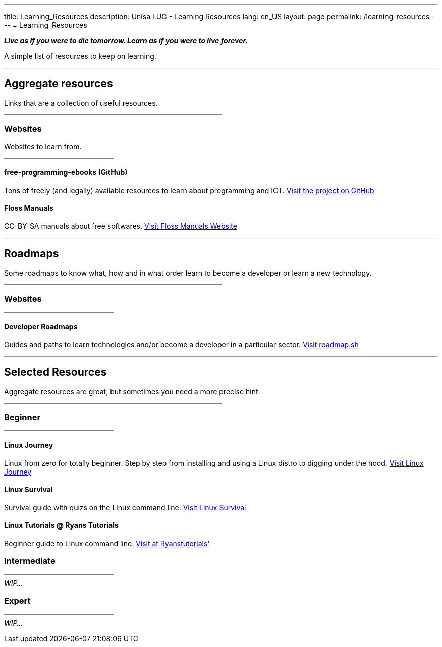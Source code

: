 ---
:page-liquid:
title: Learning_Resources
description: Unisa LUG - Learning Resources
lang: en_US
layout: page
permalink: /learning-resources
---
= Learning_Resources

**_Live as if you were to die tomorrow. Learn as if you were to live forever._**

A simple list of resources to keep on learning.

---

== Aggregate resources
Links that are a collection of useful resources.
+++
<hr style="border: 0.5px solid grey; width:50%; margin-left: 0;">
+++

=== Websites
Websites to learn from.
+++
<hr style="border: 0.5px solid grey; width:25%; margin-left: 0;">
+++

==== free-programming-ebooks (GitHub)
Tons of freely (and legally) available resources to learn about programming and ICT.
https://ebookfoundation.github.io/[Visit the project on GitHub]

==== Floss Manuals
CC-BY-SA manuals about free softwares.
https://flossmanuals.net/[Visit Floss Manuals Website]

---

== Roadmaps
Some roadmaps to know what, how and in what order learn to become a developer or learn a new technology.
+++
<hr style="border: 0.5px solid grey; width:50%; margin-left: 0;">
+++

=== Websites
+++
<hr style="border: 0.5px solid grey; width:25%; margin-left: 0;">
+++

==== Developer Roadmaps
Guides and paths to learn technologies and/or become a developer in a particular sector.
https://roadmap.sh/[Visit roadmap.sh]

---

== Selected Resources
Aggregate resources are great, but sometimes you need a more precise hint.
+++
<hr style="border: 0.5px solid grey; width:50%; margin-left: 0;">
+++

=== Beginner

+++
<hr style="border: 0.5px solid grey; width:25%; margin-left: 0;">
+++

==== Linux Journey
Linux from zero for totally beginner. Step by step from installing and using a Linux distro to digging under the hood.
https://linuxjourney.com/[Visit Linux Journey]

==== Linux Survival
Survival guide with quizs on the Linux command line.
https://linuxsurvival.com/[Visit Linux Survival]

==== Linux Tutorials @ Ryans Tutorials
Beginner guide to Linux command line.
https://ryanstutorials.net/linuxtutorial/[Visit at Ryanstutorials']

=== Intermediate

+++
<hr style="border: 0.5px solid grey; width:25%; margin-left: 0;">
+++
_WIP..._

=== Expert
+++
<hr style="border: 0.5px solid grey; width:25%; margin-left: 0;">
+++
_WIP..._

